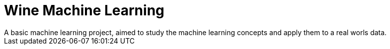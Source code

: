 = Wine Machine Learning =
A basic machine learning project, aimed to study the machine learning concepts and apply them to a real worls data.
